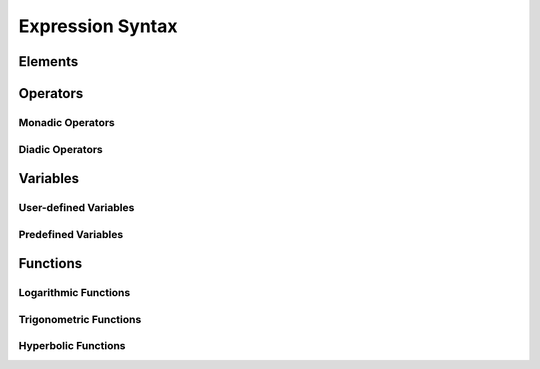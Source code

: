 Expression Syntax
=================

Elements
--------

Operators
---------

Monadic Operators
~~~~~~~~~~~~~~~~~

Diadic Operators
~~~~~~~~~~~~~~~~

Variables
---------

User-defined Variables
~~~~~~~~~~~~~~~~~~~~~~

Predefined Variables
~~~~~~~~~~~~~~~~~~~~

Functions
---------

Logarithmic Functions
~~~~~~~~~~~~~~~~~~~~~

Trigonometric Functions
~~~~~~~~~~~~~~~~~~~~~~~

Hyperbolic Functions
~~~~~~~~~~~~~~~~~~~~

